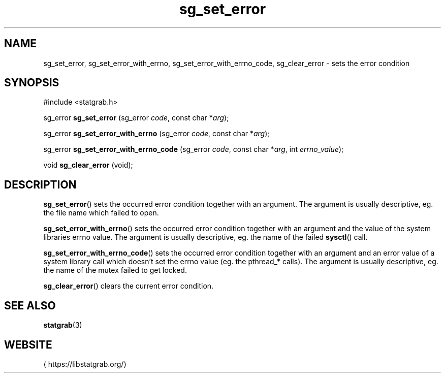 '\" -*- coding: us-ascii -*-
.if \n(.g .ds T< \\FC
.if \n(.g .ds T> \\F[\n[.fam]]
.de URL
\\$2 \(la\\$1\(ra\\$3
..
.if \n(.g .mso www.tmac
.TH sg_set_error 3 2019-03-08 libstatgrab ""
.SH NAME
sg_set_error, sg_set_error_with_errno, sg_set_error_with_errno_code, sg_clear_error \- sets the error condition
.SH SYNOPSIS
'nh
.nf
\*(T<#include <statgrab.h>\*(T>
.fi
.sp 1
.PP
.fi
.ad l
\*(T<sg_error \fBsg_set_error\fR\*(T> \kx
.if (\nx>(\n(.l/2)) .nr x (\n(.l/5)
'in \n(.iu+\nxu
\*(T<(sg_error \fIcode\fR, const char *\fIarg\fR);\*(T>
'in \n(.iu-\nxu
.ad b
.PP
.fi
.ad l
\*(T<sg_error \fBsg_set_error_with_errno\fR\*(T> \kx
.if (\nx>(\n(.l/2)) .nr x (\n(.l/5)
'in \n(.iu+\nxu
\*(T<(sg_error \fIcode\fR, const char *\fIarg\fR);\*(T>
'in \n(.iu-\nxu
.ad b
.PP
.fi
.ad l
\*(T<sg_error \fBsg_set_error_with_errno_code\fR\*(T> \kx
.if (\nx>(\n(.l/2)) .nr x (\n(.l/5)
'in \n(.iu+\nxu
\*(T<(sg_error \fIcode\fR, const char *\fIarg\fR, int \fIerrno_value\fR);\*(T>
'in \n(.iu-\nxu
.ad b
.PP
.fi
.ad l
\*(T<void \fBsg_clear_error\fR\*(T> \kx
.if (\nx>(\n(.l/2)) .nr x (\n(.l/5)
'in \n(.iu+\nxu
\*(T<(void);\*(T>
'in \n(.iu-\nxu
.ad b
'hy
.SH DESCRIPTION
\*(T<\fBsg_set_error\fR\*(T>() sets the occurred error condition
together with an argument. The argument is usually descriptive, eg.
the file name which failed to open.
.PP
\*(T<\fBsg_set_error_with_errno\fR\*(T>() sets the occurred error
condition together with an argument and the value of the system
libraries \*(T<errno\*(T> value. The argument is usually
descriptive, eg. the name of the failed \*(T<\fBsysctl\fR\*(T>()
call.
.PP
\*(T<\fBsg_set_error_with_errno_code\fR\*(T>() sets the occurred
error condition together with an argument and an error value of a
system library call which doesn't set the \*(T<errno\*(T>
value (eg. the pthread_* calls). The argument is usually descriptive,
eg. the name of the mutex failed to get locked.
.PP
\*(T<\fBsg_clear_error\fR\*(T>() clears the current error
condition.
.SH "SEE ALSO"
\fBstatgrab\fR(3)
.SH WEBSITE
\(lahttps://libstatgrab.org/\(ra
